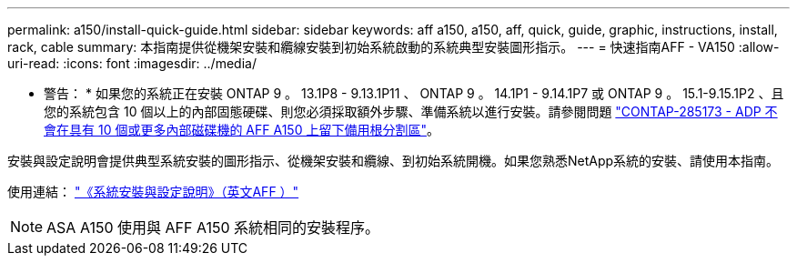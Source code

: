 ---
permalink: a150/install-quick-guide.html 
sidebar: sidebar 
keywords: aff a150, a150, aff, quick, guide, graphic, instructions, install, rack, cable 
summary: 本指南提供從機架安裝和纜線安裝到初始系統啟動的系統典型安裝圖形指示。 
---
= 快速指南AFF - VA150
:allow-uri-read: 
:icons: font
:imagesdir: ../media/


[role="lead"]
* 警告： * 如果您的系統正在安裝 ONTAP 9 。 13.1P8 - 9.13.1P11 、 ONTAP 9 。 14.1P1 - 9.14.1P7 或 ONTAP 9 。 15.1-9.15.1P2 、且您的系統包含 10 個以上的內部固態硬碟、則您必須採取額外步驟、準備系統以進行安裝。請參閱問題 https://mysupport.netapp.com/site/bugs-online/product/ONTAP/JiraNgage/CONTAP-285173["CONTAP-285173 - ADP 不會在具有 10 個或更多內部磁碟機的 AFF A150 上留下備用根分割區"^]。

安裝與設定說明會提供典型系統安裝的圖形指示、從機架安裝和纜線、到初始系統開機。如果您熟悉NetApp系統的安裝、請使用本指南。

使用連結： link:../media/PDF/Jan_2024_Rev2_AFFA150_ISI_IEOPS-1480.pdf["《系統安裝與設定說明》（英文AFF ）"^]


NOTE: ASA A150 使用與 AFF A150 系統相同的安裝程序。
